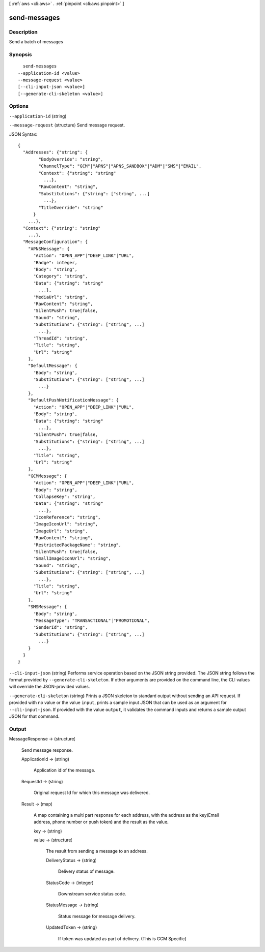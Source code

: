 [ :ref:`aws <cli:aws>` . :ref:`pinpoint <cli:aws pinpoint>` ]

.. _cli:aws pinpoint send-messages:


*************
send-messages
*************



===========
Description
===========

Send a batch of messages

========
Synopsis
========

::

    send-messages
  --application-id <value>
  --message-request <value>
  [--cli-input-json <value>]
  [--generate-cli-skeleton <value>]




=======
Options
=======

``--application-id`` (string)


``--message-request`` (structure)
Send message request.



JSON Syntax::

  {
    "Addresses": {"string": {
          "BodyOverride": "string",
          "ChannelType": "GCM"|"APNS"|"APNS_SANDBOX"|"ADM"|"SMS"|"EMAIL",
          "Context": {"string": "string"
            ...},
          "RawContent": "string",
          "Substitutions": {"string": ["string", ...]
            ...},
          "TitleOverride": "string"
        }
      ...},
    "Context": {"string": "string"
      ...},
    "MessageConfiguration": {
      "APNSMessage": {
        "Action": "OPEN_APP"|"DEEP_LINK"|"URL",
        "Badge": integer,
        "Body": "string",
        "Category": "string",
        "Data": {"string": "string"
          ...},
        "MediaUrl": "string",
        "RawContent": "string",
        "SilentPush": true|false,
        "Sound": "string",
        "Substitutions": {"string": ["string", ...]
          ...},
        "ThreadId": "string",
        "Title": "string",
        "Url": "string"
      },
      "DefaultMessage": {
        "Body": "string",
        "Substitutions": {"string": ["string", ...]
          ...}
      },
      "DefaultPushNotificationMessage": {
        "Action": "OPEN_APP"|"DEEP_LINK"|"URL",
        "Body": "string",
        "Data": {"string": "string"
          ...},
        "SilentPush": true|false,
        "Substitutions": {"string": ["string", ...]
          ...},
        "Title": "string",
        "Url": "string"
      },
      "GCMMessage": {
        "Action": "OPEN_APP"|"DEEP_LINK"|"URL",
        "Body": "string",
        "CollapseKey": "string",
        "Data": {"string": "string"
          ...},
        "IconReference": "string",
        "ImageIconUrl": "string",
        "ImageUrl": "string",
        "RawContent": "string",
        "RestrictedPackageName": "string",
        "SilentPush": true|false,
        "SmallImageIconUrl": "string",
        "Sound": "string",
        "Substitutions": {"string": ["string", ...]
          ...},
        "Title": "string",
        "Url": "string"
      },
      "SMSMessage": {
        "Body": "string",
        "MessageType": "TRANSACTIONAL"|"PROMOTIONAL",
        "SenderId": "string",
        "Substitutions": {"string": ["string", ...]
          ...}
      }
    }
  }



``--cli-input-json`` (string)
Performs service operation based on the JSON string provided. The JSON string follows the format provided by ``--generate-cli-skeleton``. If other arguments are provided on the command line, the CLI values will override the JSON-provided values.

``--generate-cli-skeleton`` (string)
Prints a JSON skeleton to standard output without sending an API request. If provided with no value or the value ``input``, prints a sample input JSON that can be used as an argument for ``--cli-input-json``. If provided with the value ``output``, it validates the command inputs and returns a sample output JSON for that command.



======
Output
======

MessageResponse -> (structure)

  Send message response.

  ApplicationId -> (string)

    Application id of the message.

    

  RequestId -> (string)

    Original request Id for which this message was delivered.

    

  Result -> (map)

    A map containing a multi part response for each address, with the address as the key(Email address, phone number or push token) and the result as the value.

    key -> (string)

      

      

    value -> (structure)

      The result from sending a message to an address.

      DeliveryStatus -> (string)

        Delivery status of message.

        

      StatusCode -> (integer)

        Downstream service status code.

        

      StatusMessage -> (string)

        Status message for message delivery.

        

      UpdatedToken -> (string)

        If token was updated as part of delivery. (This is GCM Specific)

        

      

    

  

